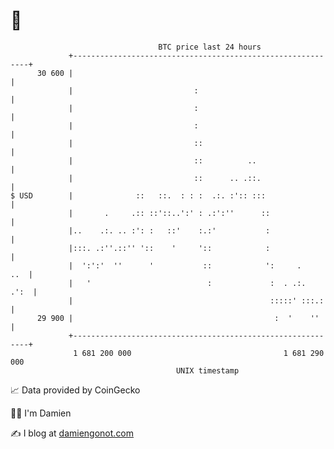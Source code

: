* 👋

#+begin_example
                                    BTC price last 24 hours                    
                +------------------------------------------------------------+ 
         30 600 |                                                            | 
                |                           :                                | 
                |                           :                                | 
                |                           :                                | 
                |                           ::                               | 
                |                           ::          ..                   | 
                |                           ::      .. .::.                  | 
   $ USD        |              ::   ::.  : : :  .:. :':: :::                 | 
                |       .     .:: ::'::..':' : .:':''      ::                | 
                |..    .:. .. :': :   ::'    :.:'           :                | 
                |:::. .:''.::'' '::    '     '::            :                | 
                |  ':':'  ''      '           ::            ':     .     ..  | 
                |   '                          :             :  . .:.   .':  | 
                |                                            :::::' :::.:    | 
         29 900 |                                             :  '    ''     | 
                +------------------------------------------------------------+ 
                 1 681 200 000                                  1 681 290 000  
                                        UNIX timestamp                         
#+end_example
📈 Data provided by CoinGecko

🧑‍💻 I'm Damien

✍️ I blog at [[https://www.damiengonot.com][damiengonot.com]]
